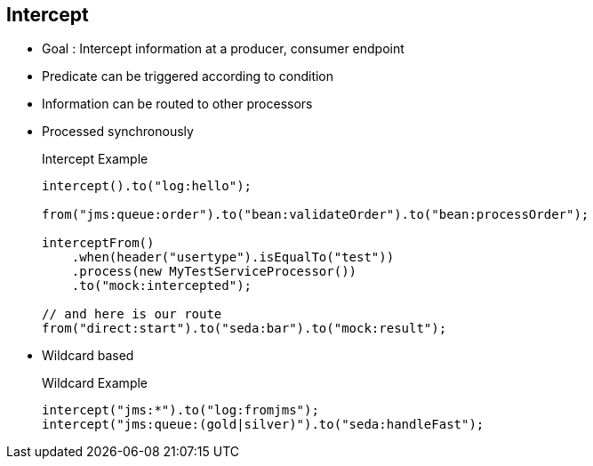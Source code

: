 :noaudio:

[#intercept]
== Intercept

* Goal : Intercept information at a producer, consumer endpoint
* Predicate can be triggered according to condition
* Information can be routed to other processors
* Processed synchronously
+
.Intercept Example
[source]
----
intercept().to("log:hello");

from("jms:queue:order").to("bean:validateOrder").to("bean:processOrder");

interceptFrom()
    .when(header("usertype").isEqualTo("test"))
    .process(new MyTestServiceProcessor())
    .to("mock:intercepted");

// and here is our route
from("direct:start").to("seda:bar").to("mock:result");
----
* Wildcard based
+
.Wildcard Example
[source]
----
intercept("jms:*").to("log:fromjms");
intercept("jms:queue:(gold|silver)").to("seda:handleFast");
----

ifdef::showscript[]
[.notes]
****

== Intercept

The Camel intercept feature is used to intercept exchanges much like AOP; the interception can be done in multiple modes. The 1st example shown invokes the log function before each step in the camel route. The interceptFrom feature in contrast intercepts each incoming exchange. In addition, a predicate may be applied to selectively intercept exchanges, based on certain conditions. An advanced feature available is the ability to intercept exchanges based on wildcards, URI and regular expressions. In addition, the interceptSendToEndpoint feature allows for a detour functionality to be implemented when an exchange is being sent to an endpoint. As we know, the detour can be used to encode any kind of processing logic.

****
endif::showscript[]